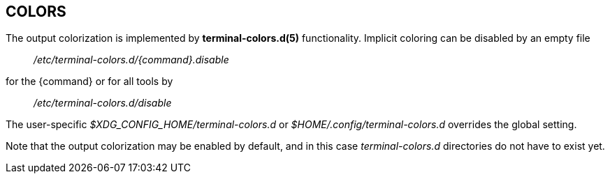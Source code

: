 == COLORS

The output colorization is implemented by *terminal-colors.d(5)* functionality.
Implicit coloring can be disabled by an empty file
____
_/etc/terminal-colors.d/{command}.disable_
____
for the {command} or for all tools by
____
_/etc/terminal-colors.d/disable_
____
The user-specific _$XDG_CONFIG_HOME/terminal-colors.d_
or _$HOME/.config/terminal-colors.d_ overrides the global setting. 

Note that the output colorization may be enabled by default, and in this case
_terminal-colors.d_ directories do not have to exist yet.

